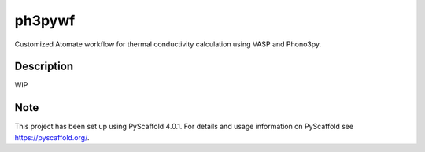=======
ph3pywf
=======


Customized Atomate workflow for thermal conductivity calculation using VASP and Phono3py.


Description
===========

WIP


.. _pyscaffold-notes:

Note
====

This project has been set up using PyScaffold 4.0.1. For details and usage
information on PyScaffold see https://pyscaffold.org/.
